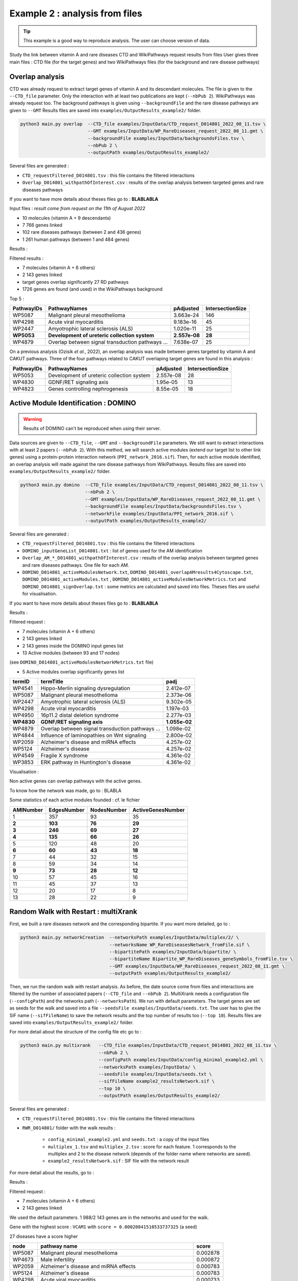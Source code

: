 ***************************************************
Example 2 : analysis from files
***************************************************

.. tip::

   This example is a good way to reproduce analysis. The user can choose version of data.

Study the link between vitamin A and rare diseases
CTD and WikiPathways request results from files
User gives three main files : CTD file (for the target genes) and two WikiPathways files (for the background and
rare disease pathways)

Overlap analysis
------------------

CTD was already request to extract target genes of vitamin A and its descendant molecules. The file is given to the
``--CTD_file`` parameter. Only the interaction with at least two publications are kept (``--nbPub 2``).
WikiPathways was already request too. The background pathways is given using ``--backgroundFile`` and the rare disease
pathways are given to ``--GMT``
Results files are saved into ``examples/OutputResults_example2/`` folder.

.. code-block:: bash

   python3 main.py overlap  --CTD_file examples/InputData/CTD_request_D014801_2022_08_11.tsv \
                            --GMT examples/InputData/WP_RareDiseases_request_2022_08_11.gmt \
                            --backgroundFile examples/InputData/backgroundsFiles.tsv \
                            --nbPub 2 \
                            --outputPath examples/OutputResults_example2/

Several files are generated :

- ``CTD_requestFiltered_D014801.tsv`` : this file contains the filtered interactions

- ``Overlap_D014801_withpathOfInterest.csv`` : results of the overlap analysis between targeted genes and rare diseases pathways

If you want to have more details about theses files go to : **BLABLABLA**

Input files :
*result come from request on the 11th of August 2022*

- 10 molecules (vitamin A + 9 descendants)
- 7 766 genes linked

- 102 rare diseases pathways (between 2 and 436 genes)
- 1 261 human pathways (between 1 and 484 genes)

Results :

Filtered results :

- 7 molecules (vitamin A + 6 others)
- 2 143 genes linked

- target genes overlap significantly 27 RD pathways
- 1726 genes are found (and used) in the WikiPathways background

Top 5 :

+------------+----------------------------------------------------+---------------+------------------+
| PathwayIDs | PathwayNames                                       | pAdjusted     | IntersectionSize |
+============+====================================================+===============+==================+
|   WP5087   | Malignant pleural mesothelioma                     | 3.663e-24     |       146        |
+------------+----------------------------------------------------+---------------+------------------+
|   WP4298   | Acute viral myocarditis                            | 9.183e-16     |        45        |
+------------+----------------------------------------------------+---------------+------------------+
|   WP2447   | Amyotrophic lateral sclerosis (ALS)                | 1.020e-11     |        25        |
+------------+----------------------------------------------------+---------------+------------------+
| **WP5053** | **Development of ureteric collection system**      | **2.557e-08** |      **28**      |
+------------+----------------------------------------------------+---------------+------------------+
|   WP4879   | Overlap between signal transduction pathways ...   | 7.638e-07     |        25        |
+------------+----------------------------------------------------+---------------+------------------+

On a previous analysis (Ozisik *et al.*, 2022), an overlap analysis was made between genes targeted by vitamin A and
CAKUT pathways. Three of the four pathways related to CAKUT overlaping target genes are found in this analysis :

+------------+----------------------------------------------------+-----------+------------------+
| PathwayIDs | PathwayNames                                       | pAdjusted | IntersectionSize |
+============+====================================================+===========+==================+
|   WP5053   | Development of ureteric collection system          | 2.557e-08 |        28        |
+------------+----------------------------------------------------+-----------+------------------+
|   WP4830   | GDNF/RET signaling axis                            | 1.95e-05  |        13        |
+------------+----------------------------------------------------+-----------+------------------+
|   WP4823   | Genes controlling nephrogenesis                    | 8.55e-05  |        18        |
+------------+----------------------------------------------------+-----------+------------------+

Active Module Identification : DOMINO
----------------------------------------

.. warning::

   Results of DOMINO can't be reproduced when using their server.

Data sources are given to ``--CTD_file``, ``--GMT`` and ``--backgroundFile`` parameters. We still want to extract interactions
with at least 2 papers (``--nbPub 2``).
With this method, we will search active modules (extend our target list to other link genes) using a protein-protein
interaction network (``PPI_network_2016.sif``). Then, for each active module identified, an overlap analysis will made
against the rare disease pathways from WikiPathways.
Results files are saved into ``examples/OutputResults_example2/`` folder.

.. code-block:: bash

   python3 main.py domino  --CTD_file examples/InputData/CTD_request_D014801_2022_08_11.tsv \
                           --nbPub 2 \
                           --GMT examples/InputData/WP_RareDiseases_request_2022_08_11.gmt \
                           --backgroundFile examples/InputData/backgroundsFiles.tsv \
                           --networkFile examples/InputData/PPI_network_2016.sif \
                           --outputPath examples/OutputResults_example2/

Several files are generated :

- ``CTD_requestFiltered_D014801.tsv`` : this file contains the filtered interactions

- ``DOMINO_inputGeneList_D014801.txt`` : list of genes used for the AM identification

- ``Overlap_AM_*_D014801_withpathOfInterest.csv`` : results of the overlap analysis between targeted genes and rare
  diseases pathways. One file for each AM.

- ``DOMINO_D014801_activeModulesNetwork.txt``, ``DOMINO_D014801_overlapAMresults4Cytoscape.txt``, ``DOMINO_D014801_activeModules.txt``
  , ``DOMINO_D014801_activeModulesNetworkMetrics.txt`` and ``DOMINO_D014801_signOverlap.txt`` : some metrics are
  calculated and saved into files. Theses files are useful for visualisation.

If you want to have more details about theses files go to : **BLABLABLA**

Results :

Filtered request :

- 7 molecules (vitamin A + 6 others)
- 2 143 genes linked

- 2 143 genes inside the DOMINO input genes list
- 13 Active modules (between 93 and 17 nodes)
(see ``DOMINO_D014801_activeModulesNetworkMetrics.txt`` file)

- 5 Active modules overlap significantly genes list

+------------+------------------------------------------------------+----------------+
| termID     | termTitle                                            | padj           |
+============+======================================================+================+
| WP4541     | Hippo-Merlin signaling dysregulation                 | 2.412e-07      |
+------------+------------------------------------------------------+----------------+
| WP5087     | Malignant pleural mesothelioma                       | 2.373e-06      |
+------------+------------------------------------------------------+----------------+
| WP2447     | Amyotrophic lateral sclerosis (ALS)                  | 9.302e-05      |
+------------+------------------------------------------------------+----------------+
| WP4298     | Acute viral myocarditis                              | 1.197e-03      |
+------------+------------------------------------------------------+----------------+
| WP4950     | 16p11.2 distal deletion syndrome                     | 2.277e-03      |
+------------+------------------------------------------------------+----------------+
|**WP4830**  | **GDNF/RET signaling axis**                          | **1.055e-02**  |
+------------+------------------------------------------------------+----------------+
| WP4879     | Overlap between signal transduction pathways ...     | 1.098e-02      |
+------------+------------------------------------------------------+----------------+
| WP4844     | Influence of laminopathies on Wnt signaling          | 2.800e-02      |
+------------+------------------------------------------------------+----------------+
| WP2059     | Alzheimer's disease and miRNA effects                | 4.257e-02      |
+------------+------------------------------------------------------+----------------+
| WP5124     | Alzheimer's disease                                  | 4.257e-02      |
+------------+------------------------------------------------------+----------------+
| WP4549     | Fragile X syndrome                                   | 4.361e-02      |
+------------+------------------------------------------------------+----------------+
| WP3853     | ERK pathway in Huntington's disease                  | 4.361e-02      |
+------------+------------------------------------------------------+----------------+

Visualisation :

.. image:: ../../pictures/example2_DOMINO_AMnetwork.png
   :alt: example2 AMI

Non active genes can overlap pathways with the active genes.

To know how the network was made, go to : BLABLA

Some statistics of each active modules founded : cf. le fichier

+-------------+---------------+---------------+---------------------+
| AMINumber   | EdgesNumber   | NodesNumber   | ActiveGenesNumber   |
+=============+===============+===============+=====================+
| 1           | 357           | 93            | 35                  |
+-------------+---------------+---------------+---------------------+
| **2**       | **103**       | **76**        | **29**              |
+-------------+---------------+---------------+---------------------+
| **3**       | **246**       | **69**        | **27**              |
+-------------+---------------+---------------+---------------------+
| **4**       | **135**       | **66**        | **26**              |
+-------------+---------------+---------------+---------------------+
| 5           | 120           | 48            | 20                  |
+-------------+---------------+---------------+---------------------+
| **6**       | **60**        | **43**        | **18**              |
+-------------+---------------+---------------+---------------------+
| 7           | 44            | 32            | 15                  |
+-------------+---------------+---------------+---------------------+
| 8           | 59            | 34            | 14                  |
+-------------+---------------+---------------+---------------------+
| **9**       | **73**        | **28**        | **12**              |
+-------------+---------------+---------------+---------------------+
| 10          | 57            | 45            | 16                  |
+-------------+---------------+---------------+---------------------+
| 11          | 45            | 37            | 13                  |
+-------------+---------------+---------------+---------------------+
| 12          | 20            | 17            | 8                   |
+-------------+---------------+---------------+---------------------+
| 13          | 28            | 22            | 9                   |
+-------------+---------------+---------------+---------------------+

Random Walk with Restart : multiXrank
---------------------------------------

First, we built a rare diseases network and the corresponding bipartite. If you want more detailed, go to :

.. code-block:: bash

   python3 main.py networkCreation  --networksPath examples/InputData/multiplex/2/ \
                                    --networksName WP_RareDiseasesNetwork_fromFile.sif \
                                    --bipartitePath examples/InputData/bipartite/ \
                                    --bipartiteName Bipartite_WP_RareDiseases_geneSymbols_fromFile.tsv \
                                    --GMT examples/InputData/WP_RareDiseases_request_2022_08_11.gmt \
                                    --outputPath examples/OutputResults_example2/

Then, we run the random walk with restart analysis. As before, the date source come from files and interactions are filtered
by the number of associated papers (``--CTD_file`` and ``--nbPub 2``).
MultiXrank needs a configuration file (``--configPath``) and the networks path (``--networksPath``). We run with
default parameters.
The target genes are set as seeds for the walk and saved into a file ``--seedsFile examples/InputData/seeds.txt``.
The user has to give the SIF name (``--sifFileName``) to save the network results and the top number of results too
(``--top 10``).
Results files are saved into ``examples/OutputResults_example2/`` folder.

For more detail about the structure of the config file etc go to :

.. code-block:: bash

   python3 main.py multixrank   --CTD_file examples/InputData/CTD_request_D014801_2022_08_11.tsv \
                                --nbPub 2 \
                                --configPath examples/InputData/config_minimal_example2.yml \
                                --networksPath examples/InputData/ \
                                --seedsFile examples/InputData/seeds.txt \
                                --sifFileName example2_resultsNetwork.sif \
                                --top 10 \
                                --outputPath examples/OutputResults_example2/

Several files are generated :

- ``CTD_requestFiltered_D014801.tsv`` : this file contains the filtered interactions

- ``RWR_D014801/`` folder with the walk results :

    - ``config_minimal_example2.yml`` and ``seeds.txt`` : a copy of the input files

    - ``multiplex_1.tsv`` and ``multiplex_2.tsv`` : score for each feature. 1 corresponds to the multiplex and 2 to
      the disease network (depends of the folder name where networks are saved).

    - ``example2_resultsNetwork.sif`` : SIF file with the network result

For more detail about the results, go to :

Results :

Filtered request :

- 7 molecules (vitamin A + 6 others)
- 2 143 genes linked

We used the default parameters.
1 988/2 143 genes are in the networks and used for the walk.

Gene with the highest score : ``VCAM1`` with ``score = 0.00020841510533737325`` (a seed)

27 diseases have a score higher

+-------------+---------------------------------------------------------------+-------------+
| node        | pathway name                                                  | score       |
+=============+===============================================================+=============+
| WP5087      | Malignant pleural mesothelioma                                | 0.002878    |
+-------------+---------------------------------------------------------------+-------------+
| WP4673      | Male infertility                                              | 0.000872    |
+-------------+---------------------------------------------------------------+-------------+
| WP2059      | Alzheimer's disease and miRNA effects                         | 0.000783    |
+-------------+---------------------------------------------------------------+-------------+
| WP5124      | Alzheimer's disease                                           | 0.000783    |
+-------------+---------------------------------------------------------------+-------------+
| WP4298      | Acute viral myocarditis                                       | 0.000733    |
+-------------+---------------------------------------------------------------+-------------+
| WP4746      | Thyroid hormones production and peripheral downstream ...     | 0.000629    |
+-------------+---------------------------------------------------------------+-------------+
| WP3584      | MECP2 and associated Rett syndrome                            | 0.000606    |
+-------------+---------------------------------------------------------------+-------------+
| WP5224      | 2q37 copy number variation syndrome                           | 0.000569    |
+-------------+---------------------------------------------------------------+-------------+
| WP4549      | Fragile X syndrome                                            | 0.000555    |
+-------------+---------------------------------------------------------------+-------------+
| WP4657      | 22q11.2 copy number variation syndrome                        | 0.000529    |
+-------------+---------------------------------------------------------------+-------------+
| WP4541      | Hippo-Merlin signaling dysregulation                          | 0.000521    |
+-------------+---------------------------------------------------------------+-------------+
| WP4932      | 7q11.23 copy number variation syndrome                        | 0.000495    |
+-------------+---------------------------------------------------------------+-------------+
| WP5053      | Development of ureteric collection system                     | 0.000454    |
+-------------+---------------------------------------------------------------+-------------+
| WP4949      | 16p11.2 proximal deletion syndrome                            | 0.000446    |
+-------------+---------------------------------------------------------------+-------------+
| WP4312      | Rett syndrome causing genes                                   | 0.000395    |
+-------------+---------------------------------------------------------------+-------------+
| WP5114      | Nucleotide excision repair in xeroderma pigmentosum           | 0.000394    |
+-------------+---------------------------------------------------------------+-------------+
| WP2447      | Amyotrophic lateral sclerosis (ALS)                           | 0.000385    |
+-------------+---------------------------------------------------------------+-------------+
| WP4879      | Overlap between signal transduction pathways contributing ... | 0.000334    |
+-------------+---------------------------------------------------------------+-------------+
| WP4803      | Ciliopathies                                                  | 0.000311    |
+-------------+---------------------------------------------------------------+-------------+
| WP4540      | Hippo signaling regulation pathways                           | 0.000309    |
+-------------+---------------------------------------------------------------+-------------+
| WP4906      | 3q29 copy number variation syndrome                           | 0.000308    |
+-------------+---------------------------------------------------------------+-------------+
| WP5222      | 2q13 copy number variation syndrome                           | 0.000285    |
+-------------+---------------------------------------------------------------+-------------+
| WP3995      | Prion disease pathway                                         | 0.000281    |
+-------------+---------------------------------------------------------------+-------------+
| WP3998      | Prader-Willi and Angelman syndrome                            | 0.000244    |
+-------------+---------------------------------------------------------------+-------------+
| WP2371      | Parkinson's disease pathway                                   | 0.000231    |
+-------------+---------------------------------------------------------------+-------------+
| **WP4823**  | **Genes controlling nephrogenesis**                           | **0.000221**|
+-------------+---------------------------------------------------------------+-------------+
| WP4545      | Oxysterols derived from cholesterol                           | 0.000217    |
+-------------+---------------------------------------------------------------+-------------+

.. image:: ../../pictures/example2_multixrank_network.png
   :alt: example2 RWR

Pathway rare diseases identified
----------------------------------------

Using orsum to compare

.. code-block:: bash

    orsum.py    --gmt WP_RareDiseases_request_2022_08_11.gmt
                --files Overlap_D014801_withRDWP.4Orsum DOMINO_D014801_signOverlap.4Orsum diseasesResults.4Orsum
                --fileAliases Overlap DOMINO multiXrank
                --outputFolder orsum/

.. image:: ../../pictures/example2_orsum.png
   :alt: example2 orsum

Commands
-------------

.. code-block:: bash

    1. Create table for overlap analysis
    awk -F';' '{if($9<=0.05){$9=sprintf("%0.3e", $9); print $1";"$2";"$9";"$6}}' Overlap_D014801_withpathOfInterest.csv > example2_overlap_top5.csv
    awk -F';' '{if(NR==1){print "PathwayIDs;PathwayNames;pAdjusted;IntersectionSize"}; if($9<=0.05){$9=sprintf("%0.3e", $9); print $1";"$2";"$9";"$6}}' Overlap_D014801_withpathOfInterest.csv > example2_overlap_top5.csv
    awk -F';' 'NR==1{print $1";"$2";"$9";"$6} {if($9<=0.05){$9=sprintf("%0.3e", $9); print $1";"$2";"$9";"$6}}' Overlap_D014801_withpathOfInterest.csv | grep "WP5053\|WP4823\|WP5052\|WP4830"

    2. Create table for DOMINO overlap
    awk -F"\t" 'BEGIN{print "termID;termTitle;padj"} NR==FNR{a[$1]=$2; next} {$2=sprintf("%.3e", $2);print $1";"a[$1]";"$2}' ../../InputData/WP_RareDiseases_request_2022_08_11.gmt DOMINO_D014801_signOverlap.txt > example2_DOMINOOverlap.csv

    3. Create table for multiXrank analysis
    awk -F"\t" 'NR==FNR{a[$1]=$2;next} {if($3>=0.00033619597393799407){$3=sprintf("%.6f", $3); print $2"\t"a[$2]"\t"$3}}' ./../InputData/WP_RareDiseases_request_2022_08_11.gmt multiplex_2.tsv > diseasesResults.txt

    4. Create file for cytoscape
    awk -F"\t" 'NR==FNR{a[$1]; next} {if($2 in a){print $2"\tTrue"}else{print $2"\tFalse"}}' seeds.txt multiplex_1.tsv > seeds.4Cytoscape

    5. Orsum